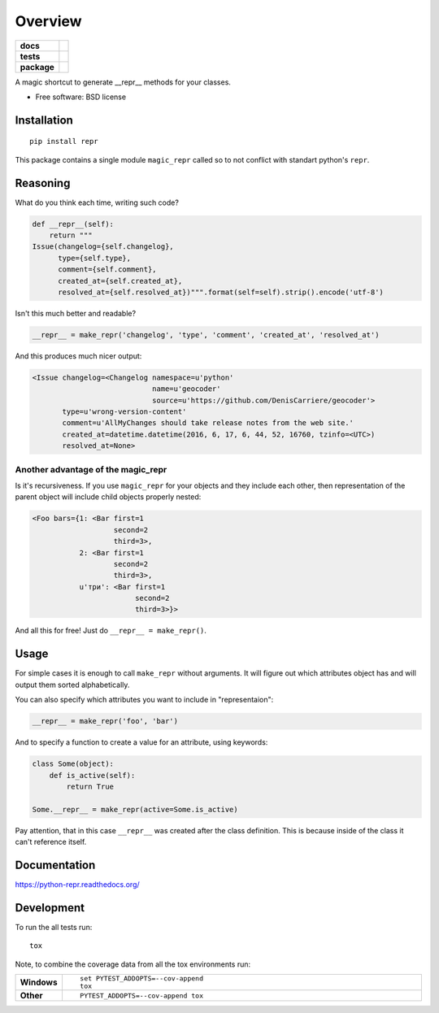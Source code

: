 ========
Overview
========

.. start-badges

.. list-table::
    :stub-columns: 1

    * - docs
      - |docs|
    * - tests
      - | |travis| |requires|
        |
    * - package
      - |version| |downloads| |wheel| |supported-versions| |supported-implementations|

.. |docs| image:: https://readthedocs.org/projects/python-repr/badge/?style=flat
    :target: https://readthedocs.org/projects/python-repr
    :alt: Documentation Status

.. |travis| image:: https://travis-ci.org/svetlyak40wt/python-repr.svg?branch=master
    :alt: Travis-CI Build Status
    :target: https://travis-ci.org/svetlyak40wt/python-repr

.. |requires| image:: https://requires.io/github/svetlyak40wt/python-repr/requirements.svg?branch=master
    :alt: Requirements Status
    :target: https://requires.io/github/svetlyak40wt/python-repr/requirements/?branch=master

.. |version| image:: https://img.shields.io/pypi/v/repr.svg?style=flat
    :alt: PyPI Package latest release
    :target: https://pypi.python.org/pypi/repr

.. |downloads| image:: https://img.shields.io/pypi/dm/repr.svg?style=flat
    :alt: PyPI Package monthly downloads
    :target: https://pypi.python.org/pypi/repr

.. |wheel| image:: https://img.shields.io/pypi/wheel/repr.svg?style=flat
    :alt: PyPI Wheel
    :target: https://pypi.python.org/pypi/repr

.. |supported-versions| image:: https://img.shields.io/pypi/pyversions/repr.svg?style=flat
    :alt: Supported versions
    :target: https://pypi.python.org/pypi/repr

.. |supported-implementations| image:: https://img.shields.io/pypi/implementation/repr.svg?style=flat
    :alt: Supported implementations
    :target: https://pypi.python.org/pypi/repr


.. end-badges

A magic shortcut to generate __repr__ methods for your classes.

* Free software: BSD license

Installation
============

::

    pip install repr

This package contains a single module ``magic_repr`` called so
to not conflict with standart python's ``repr``.

Reasoning
=========

What do you think each time, writing such code?

.. code:: python

  def __repr__(self):
      return """
  Issue(changelog={self.changelog},
        type={self.type},
        comment={self.comment},
        created_at={self.created_at},
        resolved_at={self.resolved_at})""".format(self=self).strip().encode('utf-8')

Isn't this much better and readable?

.. code:: python
      
      __repr__ = make_repr('changelog', 'type', 'comment', 'created_at', 'resolved_at')


And this produces much nicer output:

.. code:: python

  <Issue changelog=<Changelog namespace=u'python'
                              name=u'geocoder'
                              source=u'https://github.com/DenisCarriere/geocoder'>
         type=u'wrong-version-content'
         comment=u'AllMyChanges should take release notes from the web site.'
         created_at=datetime.datetime(2016, 6, 17, 6, 44, 52, 16760, tzinfo=<UTC>)
         resolved_at=None>

Another advantage of the magic_repr
-----------------------------------

Is it's recursiveness. If you use ``magic_repr`` for your objects and they
include each other, then representation of the parent object will include
child objects properly nested:

.. code:: python

  <Foo bars={1: <Bar first=1
                     second=2
                     third=3>,
             2: <Bar first=1
                     second=2
                     third=3>,
             u'три': <Bar first=1
                          second=2
                          third=3>}>

And all this for free! Just do ``__repr__ = make_repr()``.

Usage
=====

For simple cases it is enough to call ``make_repr`` without arguments. It will figure out
which attributes object has and will output them sorted alphabetically.

You can also specify which attributes you want to include in "representaion":

.. code:: python

  __repr__ = make_repr('foo', 'bar')

And to specify a function to create a value for an attribute, using keywords:

.. code:: python

  class Some(object):
      def is_active(self):
          return True

  Some.__repr__ = make_repr(active=Some.is_active)

Pay attention, that in this case ``__repr__`` was created after the class definition.
This is because inside of the class it can't reference itself.

Documentation
=============

https://python-repr.readthedocs.org/

Development
===========

To run the all tests run::

    tox

Note, to combine the coverage data from all the tox environments run:

.. list-table::
    :widths: 10 90
    :stub-columns: 1

    - - Windows
      - ::

            set PYTEST_ADDOPTS=--cov-append
            tox

    - - Other
      - ::

            PYTEST_ADDOPTS=--cov-append tox
